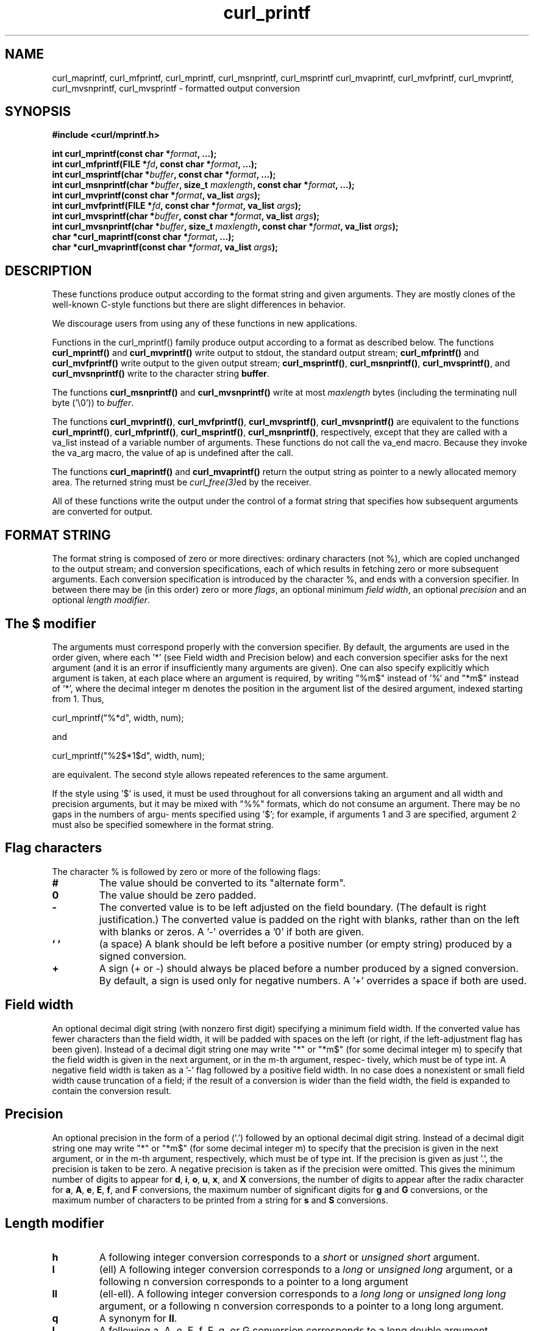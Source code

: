 .\" **************************************************************************
.\" *                                  _   _ ____  _
.\" *  Project                     ___| | | |  _ \| |
.\" *                             / __| | | | |_) | |
.\" *                            | (__| |_| |  _ <| |___
.\" *                             \___|\___/|_| \_\_____|
.\" *
.\" * Copyright (C) 1998 - 2021, Daniel Stenberg, <daniel@haxx.se>, et al.
.\" *
.\" * This software is licensed as described in the file COPYING, which
.\" * you should have received as part of this distribution. The terms
.\" * are also available at https://curl.se/docs/copyright.html.
.\" *
.\" * You may opt to use, copy, modify, merge, publish, distribute and/or sell
.\" * copies of the Software, and permit persons to whom the Software is
.\" * furnished to do so, under the terms of the COPYING file.
.\" *
.\" * This software is distributed on an "AS IS" basis, WITHOUT WARRANTY OF ANY
.\" * KIND, either express or implied.
.\" *
.\" **************************************************************************
.TH curl_printf 3 "30 April 2004" "libcurl 7.12" "libcurl Manual"
.SH NAME
curl_maprintf, curl_mfprintf, curl_mprintf, curl_msnprintf, curl_msprintf
curl_mvaprintf, curl_mvfprintf, curl_mvprintf, curl_mvsnprintf,
curl_mvsprintf - formatted output conversion
.SH SYNOPSIS
.B #include <curl/mprintf.h>
.sp
.BI "int curl_mprintf(const char *" format ", ...);"
.br
.BI "int curl_mfprintf(FILE *" fd ", const char *" format ", ...);"
.br
.BI "int curl_msprintf(char *" buffer ", const char *" format ", ...);"
.br
.BI "int curl_msnprintf(char *" buffer ", size_t " maxlength ", const char *" format ", ...);"
.br
.BI "int curl_mvprintf(const char *" format ", va_list " args ");"
.br
.BI "int curl_mvfprintf(FILE *" fd ", const char *" format ", va_list " args ");"
.br
.BI "int curl_mvsprintf(char *" buffer ", const char *" format ", va_list " args ");"
.br
.BI "int curl_mvsnprintf(char *" buffer ", size_t " maxlength ", const char *" format ", va_list " args ");"
.br
.BI "char *curl_maprintf(const char *" format ", ...);"
.br
.BI "char *curl_mvaprintf(const char *" format ", va_list " args ");"
.SH DESCRIPTION
These functions produce output according to the format string and given
arguments. They are mostly clones of the well-known C-style functions but
there are slight differences in behavior.

We discourage users from using any of these functions in new applications.

Functions in the curl_mprintf() family produce output according to a format as
described below.  The functions \fBcurl_mprintf()\fP and \fBcurl_mvprintf()\fP
write output to stdout, the standard output stream; \fBcurl_mfprintf()\fP and
\fBcurl_mvfprintf()\fP write output to the given output stream;
\fBcurl_msprintf()\fP, \fBcurl_msnprintf()\fP, \fBcurl_mvsprintf()\fP, and
\fBcurl_mvsnprintf()\fP write to the character string \fBbuffer\fP.

The functions \fBcurl_msnprintf()\fP and \fBcurl_mvsnprintf()\fP write at most
\fImaxlength\fP bytes (including the terminating null byte ('\\0')) to
\fIbuffer\fP.

The functions \fBcurl_mvprintf()\fP, \fBcurl_mvfprintf()\fP,
\fBcurl_mvsprintf()\fP, \fBcurl_mvsnprintf()\fP are equivalent to the
functions \fBcurl_mprintf()\fP, \fBcurl_mfprintf()\fP, \fBcurl_msprintf()\fP,
\fBcurl_msnprintf()\fP, respectively, except that they are called with a
va_list instead of a variable number of arguments.  These functions do not
call the va_end macro.  Because they invoke the va_arg macro, the value of ap
is undefined after the call.

The functions \fBcurl_maprintf()\fP and \fBcurl_mvaprintf()\fP return the
output string as pointer to a newly allocated memory area. The returned string
must be \fIcurl_free(3)\fPed by the receiver.

All of these functions write the output under the control of a format string
that specifies how subsequent arguments are converted for output.

.SH FORMAT STRING
The format string is composed of zero or more directives: ordinary characters
(not %), which are copied unchanged to the output stream; and conversion
specifications, each of which results in fetching zero or more subsequent
arguments. Each conversion specification is introduced by the character %, and
ends with a conversion specifier. In between there may be (in this order) zero
or more \fIflags\fP, an optional minimum \fIfield width\fP, an optional
\fIprecision\fP and an optional \fIlength modifier\fP.

.SH "The $ modifier"
The arguments must correspond properly with the conversion specifier. By
default, the arguments are used in the order given, where each '*' (see Field
width and Precision below) and each conversion specifier asks for the next
argument (and it is an error if insufficiently many arguments are given).  One
can also specify explicitly which argument is taken, at each place where an
argument is required, by writing "%m$" instead of '%' and "*m$" instead
of '*', where the decimal integer m denotes the position in the argument list
of the desired argument, indexed starting from 1.  Thus,

    curl_mprintf("%*d", width, num);

and

    curl_mprintf("%2$*1$d", width, num);

are equivalent. The second style allows repeated references to the same
argument.

If the style using '$' is used, it must be used throughout for all conversions
taking an argument and all width and precision arguments, but it may be mixed
with "%%" formats, which do not consume an argument.  There may be no gaps in
the numbers of argu‐ ments specified using '$'; for example, if arguments 1
and 3 are specified, argument 2 must also be specified somewhere in the format
string.

.SH "Flag characters"
The character % is followed by zero or more of the following flags:
.TP
.B #
The value should be converted to its "alternate form".
.TP
.B 0
The value should be zero padded.
.TP
.B -
The converted value is to be left adjusted on the field boundary.  (The
default is right justification.)  The converted value is padded on the right
with blanks, rather than on the left with blanks or zeros. A '-' overrides a
\&'0' if both are given.
.TP
.B ' '
(a space) A blank should be left before a positive number (or empty string)
produced by a signed conversion.
.TP
.B +
A sign (+ or -) should always be placed before a number produced by a signed
conversion. By default, a sign is used only for negative numbers.  A '+'
overrides a space if both are used.
.SH "Field width"
An optional decimal digit string (with nonzero first digit) specifying a
minimum field width. If the converted value has fewer characters than the
field width, it will be padded with spaces on the left (or right, if the
left-adjustment flag has been given). Instead of a decimal digit string one
may write "*" or "*m$" (for some decimal integer m) to specify that the field
width is given in the next argument, or in the m-th argument, respec‐ tively,
which must be of type int.  A negative field width is taken as a '-' flag
followed by a positive field width.  In no case does a nonexistent or small
field width cause truncation of a field; if the result of a conversion is
wider than the field width, the field is expanded to contain the conversion
result.
.SH "Precision"
An optional precision in the form of a period ('.') followed by an optional
decimal digit string. Instead of a decimal digit string one may write "*" or
"*m$" (for some decimal integer m) to specify that the precision is given in
the next argument, or in the m-th argument, respectively, which must be of
type int. If the precision is given as just '.', the precision is taken to be
zero. A negative precision is taken as if the precision were omitted. This
gives the minimum number of digits to appear for \fBd\fP, \fBi\fP, \fBo\fP,
\fBu\fP, \fBx\fP, and \fBX\fP conversions, the number of digits to appear
after the radix character for \fBa\fP, \fBA\fP, \fBe\fP, \fBE\fP, \fBf\fP, and
\fBF\fP conversions, the maximum number of significant digits for \fBg\fP and
\fBG\fP conversions, or the maximum number of characters to be printed from a
string for \fBs\fP and \fBS\fP conversions.
.SH "Length modifier"
.TP
.B h
A following integer conversion corresponds to a \fIshort\fP or \fIunsigned
short\fP argument.
.TP
.B l
(ell) A following integer conversion corresponds to a \fIlong\fP or
\fIunsigned long\fP argument, or a following n conversion corresponds to a
pointer to a long argument
.TP
.B ll
(ell-ell).  A following integer conversion corresponds to a \fIlong long\fP or
\fIunsigned long long\fP argument, or a following n conversion corresponds to
a pointer to a long long argument.
.TP
.B q
A synonym for \fBll\fP.
.TP
.B L
A following a, A, e, E, f, F, g, or G conversion corresponds to a long double
argument.
.TP
.B z
A following integer conversion corresponds to a \fIsize_t\fP or \fIssize_t\fP
argument.
.SH "Conversion specifiers"
A character that specifies the type of conversion to be applied. The
conversion specifiers and their meanings are:
.TP
.B d, i
The int argument is converted to signed decimal notation.  The precision, if
any, gives the minimum number of digits that must appear; if the converted
value requires fewer digits, it is padded on the left with zeros. The default
precision is 1. When 0 is printed with an explicit precision 0, the output is
empty.
.TP
.B o, u, x, X
The unsigned int argument is converted to unsigned octal (o), unsigned decimal
(u), or unsigned hexadecimal (\fBx\fP and \fBX\fP) notation.  The letters
abcdef are used for \fBx\fP conversions; the letters ABCDEF are used for
\fBX\fP conversions. The precision, if any, gives the minimum number of digits
that must appear; if the converted value requires fewer digits, it is padded
on the left with zeros.  The default precision is 1.  When 0 is printed with
an explicit precision 0, the output is empty.
.TP
.B e, E
The double argument is rounded and output in the style "[-]d.ddde±dd"
.TP
.B f, F
The double argument is rounded and output to decimal notiation in the style
[-]ddd.ddd.
.TP
.B g, G
The double argument is converted in style f or e.
.TP
.B c
The int argument is converted to an unsigned char, and the resulting character
is written.
.TP
.B s
The const char * argument is expected to be a pointer to an array of character
type (pointer to a string). Characters from the array are written up to (but
not including) a terminating null byte. If a precision is specified, no more
than the number specified are written. If a precision is given, no null byte
need be present; if the precision is not specified, or is greater than the
size of the array, the array must contain a terminating null byte.
.TP
.B p
The \fIvoid *\fP pointer argument is printed in hexadecimal.
.TP
.B n
The number of characters written so far is stored into the integer pointed to
by the corresponding argument.
.TP
.B %
A '%' is written. No argument is converted.
.SH AVAILABILITY
These functions will be removed from the public libcurl API in the future. Do
not use them in new programs or projects.
.SH RETURN VALUE
The \fBcurl_maprintf\fP and \fBcurl_mvaprintf\fP functions return a pointer to
a newly allocated string, or NULL if it failed.

All other functions return the number of characters they actually
outputted. Note that this differs from how the POSIX versions of these
functions work.
.SH "SEE ALSO"
.BR printf "(3), " sprintf "(3), " fprintf "(3), " vprintf "(3) "
